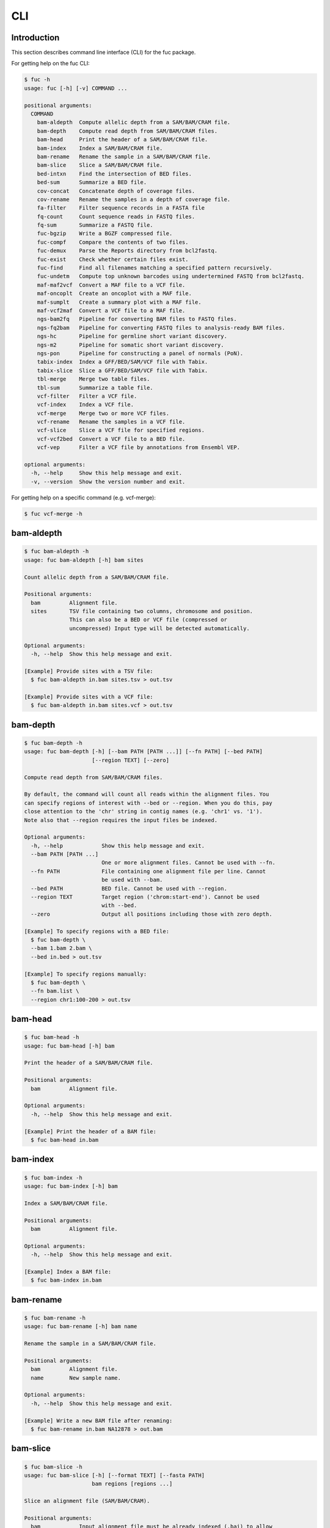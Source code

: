 ..
   This file was automatically generated by docs/create.py.

CLI
***

Introduction
============

This section describes command line interface (CLI) for the fuc package.

For getting help on the fuc CLI:

.. code-block:: text

   $ fuc -h
   usage: fuc [-h] [-v] COMMAND ...
   
   positional arguments:
     COMMAND
       bam-aldepth  Compute allelic depth from a SAM/BAM/CRAM file.
       bam-depth    Compute read depth from SAM/BAM/CRAM files.
       bam-head     Print the header of a SAM/BAM/CRAM file.
       bam-index    Index a SAM/BAM/CRAM file.
       bam-rename   Rename the sample in a SAM/BAM/CRAM file.
       bam-slice    Slice a SAM/BAM/CRAM file.
       bed-intxn    Find the intersection of BED files.
       bed-sum      Summarize a BED file.
       cov-concat   Concatenate depth of coverage files.
       cov-rename   Rename the samples in a depth of coverage file.
       fa-filter    Filter sequence records in a FASTA file
       fq-count     Count sequence reads in FASTQ files.
       fq-sum       Summarize a FASTQ file.
       fuc-bgzip    Write a BGZF compressed file.
       fuc-compf    Compare the contents of two files.
       fuc-demux    Parse the Reports directory from bcl2fastq.
       fuc-exist    Check whether certain files exist.
       fuc-find     Find all filenames matching a specified pattern recursively.
       fuc-undetm   Compute top unknown barcodes using undertermined FASTQ from bcl2fastq.
       maf-maf2vcf  Convert a MAF file to a VCF file.
       maf-oncoplt  Create an oncoplot with a MAF file.
       maf-sumplt   Create a summary plot with a MAF file.
       maf-vcf2maf  Convert a VCF file to a MAF file.
       ngs-bam2fq   Pipeline for converting BAM files to FASTQ files.
       ngs-fq2bam   Pipeline for converting FASTQ files to analysis-ready BAM files.
       ngs-hc       Pipeline for germline short variant discovery.
       ngs-m2       Pipeline for somatic short variant discovery.
       ngs-pon      Pipeline for constructing a panel of normals (PoN).
       tabix-index  Index a GFF/BED/SAM/VCF file with Tabix.
       tabix-slice  Slice a GFF/BED/SAM/VCF file with Tabix.
       tbl-merge    Merge two table files.
       tbl-sum      Summarize a table file.
       vcf-filter   Filter a VCF file.
       vcf-index    Index a VCF file.
       vcf-merge    Merge two or more VCF files.
       vcf-rename   Rename the samples in a VCF file.
       vcf-slice    Slice a VCF file for specified regions.
       vcf-vcf2bed  Convert a VCF file to a BED file.
       vcf-vep      Filter a VCF file by annotations from Ensembl VEP.
   
   optional arguments:
     -h, --help     Show this help message and exit.
     -v, --version  Show the version number and exit.

For getting help on a specific command (e.g. vcf-merge):

.. code-block:: text

   $ fuc vcf-merge -h

bam-aldepth
===========

.. code-block:: text

   $ fuc bam-aldepth -h
   usage: fuc bam-aldepth [-h] bam sites
   
   Count allelic depth from a SAM/BAM/CRAM file.
   
   Positional arguments:
     bam         Alignment file.
     sites       TSV file containing two columns, chromosome and position. 
                 This can also be a BED or VCF file (compressed or 
                 uncompressed) Input type will be detected automatically.
   
   Optional arguments:
     -h, --help  Show this help message and exit.
   
   [Example] Provide sites with a TSV file:
     $ fuc bam-aldepth in.bam sites.tsv > out.tsv
   
   [Example] Provide sites with a VCF file:
     $ fuc bam-aldepth in.bam sites.vcf > out.tsv

bam-depth
=========

.. code-block:: text

   $ fuc bam-depth -h
   usage: fuc bam-depth [-h] [--bam PATH [PATH ...]] [--fn PATH] [--bed PATH]
                        [--region TEXT] [--zero]
   
   Compute read depth from SAM/BAM/CRAM files.
   
   By default, the command will count all reads within the alignment files. You
   can specify regions of interest with --bed or --region. When you do this, pay
   close attention to the 'chr' string in contig names (e.g. 'chr1' vs. '1').
   Note also that --region requires the input files be indexed.
   
   Optional arguments:
     -h, --help            Show this help message and exit.
     --bam PATH [PATH ...]
                           One or more alignment files. Cannot be used with --fn.
     --fn PATH             File containing one alignment file per line. Cannot 
                           be used with --bam.
     --bed PATH            BED file. Cannot be used with --region.
     --region TEXT         Target region ('chrom:start-end'). Cannot be used 
                           with --bed.
     --zero                Output all positions including those with zero depth.
   
   [Example] To specify regions with a BED file:
     $ fuc bam-depth \
     --bam 1.bam 2.bam \
     --bed in.bed > out.tsv
   
   [Example] To specify regions manually:
     $ fuc bam-depth \
     --fn bam.list \
     --region chr1:100-200 > out.tsv

bam-head
========

.. code-block:: text

   $ fuc bam-head -h
   usage: fuc bam-head [-h] bam
   
   Print the header of a SAM/BAM/CRAM file.
   
   Positional arguments:
     bam         Alignment file.
   
   Optional arguments:
     -h, --help  Show this help message and exit.
   
   [Example] Print the header of a BAM file:
     $ fuc bam-head in.bam

bam-index
=========

.. code-block:: text

   $ fuc bam-index -h
   usage: fuc bam-index [-h] bam
   
   Index a SAM/BAM/CRAM file.
   
   Positional arguments:
     bam         Alignment file.
   
   Optional arguments:
     -h, --help  Show this help message and exit.
   
   [Example] Index a BAM file:
     $ fuc bam-index in.bam

bam-rename
==========

.. code-block:: text

   $ fuc bam-rename -h
   usage: fuc bam-rename [-h] bam name
   
   Rename the sample in a SAM/BAM/CRAM file.
   
   Positional arguments:
     bam         Alignment file.
     name        New sample name.
   
   Optional arguments:
     -h, --help  Show this help message and exit.
   
   [Example] Write a new BAM file after renaming:
     $ fuc bam-rename in.bam NA12878 > out.bam

bam-slice
=========

.. code-block:: text

   $ fuc bam-slice -h
   usage: fuc bam-slice [-h] [--format TEXT] [--fasta PATH]
                        bam regions [regions ...]
   
   Slice an alignment file (SAM/BAM/CRAM).
   
   Positional arguments:
     bam            Input alignment file must be already indexed (.bai) to allow 
                    random access. You can index an alignment file with the 
                    bam-index command.
     regions        One or more regions to be sliced. Each region must have the 
                    format chrom:start-end and be a half-open interval with 
                    (start, end]. This means, for example, chr1:100-103 will 
                    extract positions 101, 102, and 103. Alternatively, you can 
                    provide a BED file (compressed or uncompressed) to specify 
                    regions. Note that the 'chr' prefix in contig names (e.g. 
                    'chr1' vs. '1') will be automatically added or removed as 
                    necessary to match the input VCF's contig names.
   
   Optional arguments:
     -h, --help     Show this help message and exit.
     --format TEXT  Output format (default: 'BAM') (choices: 'SAM', 'BAM', 
                    'CRAM').
     --fasta PATH   FASTA file. Required when --format is 'CRAM'.
   
   [Example] Specify regions manually:
     $ fuc bam-slice in.bam 1:100-300 2:400-700 > out.bam
   
   [Example] Speicfy regions with a BED file:
     $ fuc bam-slice in.bam regions.bed > out.bam
   
   [Example] Slice a CRAM file:
     $ fuc bam-slice in.bam regions.bed --format CRAM --fasta ref.fa > out.cram

bed-intxn
=========

.. code-block:: text

   $ fuc bed-intxn -h
   usage: fuc bed-intxn [-h] bed [bed ...]
   
   Find the intersection of BED files.
   
   Positional arguments:
     bed         BED files.
   
   Optional arguments:
     -h, --help  Show this help message and exit.
   
   [Example] Find the intersection of three BED files:
     $ fuc bed-intxn in1.bed in2.bed in3.bed > out.bed

bed-sum
=======

.. code-block:: text

   $ fuc bed-sum -h
   usage: fuc bed-sum [-h] [--bases INT] [--decimals INT] bed
   
   Summarize a BED file.
   
   This command will compute various summary statistics for a BED file. The
   returned statistics include the total numbers of probes and covered base
   pairs for each chromosome.
   
   By default, covered base pairs are displayed in bp, but if you prefer you
   can, for example, use '--bases 1000' to display in kb.
   
   Positional arguments:
     bed             BED file.
   
   Optional arguments:
     -h, --help      Show this help message and exit.
     --bases INT     Number to divide covered base pairs (default: 1).
     --decimals INT  Number of decimals (default: 0).

cov-concat
==========

.. code-block:: text

   $ fuc cov-concat -h
   usage: fuc cov-concat [-h] [--axis INT] PATH [PATH ...]
   
   Concatenate depth of coverage files.
   
   Positional arguments:
     PATH        One or more TSV files.
   
   Optional arguments:
     -h, --help  Show this help message and exit.
     --axis INT  The axis to concatenate along (default: 0) (choices: 
                 0, 1 where 0 is index and 1 is columns).
   
   [Example] Concatenate vertically:
     $ fuc cov-concat in1.tsv in2.tsv > out.tsv
   
   [Example] Concatenate horizontally:
     $ fuc cov-concat in1.tsv in2.tsv --axis 1 > out.tsv

cov-rename
==========

.. code-block:: text

   $ fuc cov-rename -h
   usage: fuc cov-rename [-h] [--mode TEXT] [--range INT INT] [--sep TEXT]
                         tsv names
   
   Rename the samples in a depth of coverage file.
   
   There are three different renaming modes using the names file:
     - 'MAP': Default mode. Requires two columns, old names in the first
       and new names in the second.
     - 'INDEX': Requires two columns, new names in the first and 0-based
       indicies in the second.
     - 'RANGE': Requires only one column of new names but --range must
       be specified.
   
   Positional arguments:
     tsv              TSV file (compressed or uncompressed).
     names            Text file containing information for renaming the samples.
   
   Optional arguments:
     -h, --help       Show this help message and exit.
     --mode TEXT      Renaming mode (default: 'MAP') (choices: 'MAP', 
                      'INDEX', 'RANGE').
     --range INT INT  Index range to use when renaming the samples. 
                      Applicable only with the 'RANGE' mode.
     --sep TEXT       Delimiter to use when reading the names file 
                      (default: '\t').
   
   [Example] Using the default 'MAP' mode:
     $ fuc cov-rename in.tsv old_new.tsv > out.tsv
   
   [Example] Using the 'INDEX' mode:
     $ fuc cov-rename in.tsv new_idx.tsv --mode INDEX > out.tsv
   
   [Example] Using the 'RANGE' mode:
     $ fuc cov-rename in.tsv new_only.tsv --mode RANGE --range 2 5 > out.tsv

fa-filter
=========

.. code-block:: text

   $ fuc fa-filter -h
   usage: fuc fa-filter [-h] [--contigs TEXT [TEXT ...]] [--exclude] fasta
   
   Filter sequence records in a FASTA file.
   
   Positional arguments:
     fasta                 FASTA file (compressed or uncompressed).
   
   Optional arguments:
     -h, --help            Show this help message and exit.
     --contigs TEXT [TEXT ...]
                           One or more contigs to be selected. Alternatively, you can 
                           provide a file containing one contig per line. 
     --exclude             Exclude specified contigs.
   
   [Example] Select certain contigs:
     $ fuc fa-filter in.fasta --contigs chr1 chr2
   
   [Example] Select certain contigs:
     $ fuc fa-filter in.fasta --contigs contigs.list --exclude

fq-count
========

.. code-block:: text

   $ fuc fq-count -h
   usage: fuc fq-count [-h] [fastq ...]
   
   Count sequence reads in FASTQ files.
   
   Positional arguments:
     fastq       FASTQ files (compressed or uncompressed) (default: stdin).
   
   Optional arguments:
     -h, --help  Show this help message and exit.
   
   [Example] When the input is a FASTQ file:
     $ fuc fq-count in1.fastq in2.fastq
   
   [Example] When the input is stdin:
     $ cat fastq.list | fuc fq-count

fq-sum
======

.. code-block:: text

   $ fuc fq-sum -h
   usage: fuc fq-sum [-h] fastq
   
   Summarize a FASTQ file.
   
   This command will output a summary of the input FASTQ file. The summary
   includes the total number of sequence reads, the distribution of read
   lengths, and the numbers of unique and duplicate sequences.
   
   Positional arguments:
     fastq       FASTQ file (zipped or unqzipped).
   
   Optional arguments:
     -h, --help  Show this help message and exit.
   
   [Example] Summarize a FASTQ file:
     $ fuc fq-sum in.fastq

fuc-bgzip
=========

.. code-block:: text

   $ fuc fuc-bgzip -h
   usage: fuc fuc-bgzip [-h] [file ...]
   
   Write a BGZF compressed file.
   
   BGZF (Blocked GNU Zip Format) is a modified form of gzip compression which
   can be applied to any file format to provide compression with efficient
   random access. In addition to being required for random access to and writing
   of BAM files, the BGZF format can also be used for most of the sequence data
   formats (e.g. FASTA, FASTQ, GenBank, VCF, MAF).
   
   Positional arguments:
     file        File to be compressed (default: stdin).
   
   Optional arguments:
     -h, --help  Show this help message and exit.
   
   [Example] When the input is a VCF file:
     $ fuc fuc-bgzip in.vcf > out.vcf.gz
   
   [Example] When the input is stdin:
     $ cat in.vcf | fuc fuc-bgzip > out.vcf.gz

fuc-compf
=========

.. code-block:: text

   $ fuc fuc-compf -h
   usage: fuc fuc-compf [-h] left right
   
   Compare the contents of two files.
   
   This command will compare the contents of two files, returning 'True' if they
   are identical and 'False' otherwise.
   
   Positional arguments:
     left        Left file.
     right       Right file.
   
   Optional arguments:
     -h, --help  Show this help message and exit.
   
   [Example] Compare two files:
     $ fuc fuc-compf left.txt right.txt

fuc-demux
=========

.. code-block:: text

   $ fuc fuc-demux -h
   usage: fuc fuc-demux [-h] [--sheet PATH] reports output
   
   Parse the Reports directory from bcl2fastq.
   
   This command will parse, and extract various statistics from, HTML files in
   the Reports directory created by the bcl2fastq or bcl2fastq2 prograrm. After
   creating an output directory, the command will write the following files:
     - flowcell-summary.csv
     - lane-summary.csv
     - top-unknown-barcodes.csv
     - reports.pdf
   
   Use --sheet to sort samples in the lane-summary.csv file in the same order
   as your SampleSheet.csv file. You can also provide a modified version of your
   SampleSheet.csv file to subset samples for the lane-summary.csv and
   reports.pdf files.
   
   Positional arguments:
     reports       Reports directory.
     output        Output directory (will be created).
   
   Optional arguments:
     -h, --help    Show this help message and exit.
     --sheet PATH  SampleSheet.csv file. Used for sorting and/or subsetting 
                   samples.

fuc-exist
=========

.. code-block:: text

   $ fuc fuc-exist -h
   usage: fuc fuc-exist [-h] [files ...]
   
   Check whether certain files exist.
   
   This command will check whether or not specified files including directories
   exist, returning 'True' if they exist and 'False' otherwise.
   
   Positional arguments:
     files       Files and directories to be tested (default: stdin).
   
   Optional arguments:
     -h, --help  Show this help message and exit.
   
   [Example] Test a file:
     $ fuc fuc-exist in.txt
   
   [Example] Test a directory:
     $ fuc fuc-exist dir
   
   [Example] When the input is stdin:
     $ cat test.list | fuc fuc-exist

fuc-find
========

.. code-block:: text

   $ fuc fuc-find -h
   usage: fuc fuc-find [-h] [--dir PATH] pattern
   
   Find all filenames matching a specified pattern recursively.
   
   This command will recursively find all the filenames matching a specified
   pattern and then return their absolute paths.
   
   Positional arguments:
     pattern     Filename pattern.
   
   Optional arguments:
     -h, --help  Show this help message and exit.
     --dir PATH  Directory to search in (default: current directory).
   
   [Example] Find VCF files in the current directory:
     $ fuc fuc-find "*.vcf"
   
   [Example] Find specific VCF files:
     $ fuc fuc-find "*.vcf.*"
   
   [Example] Find zipped VCF files in a specific directory:
     $ fuc fuc-find "*.vcf.gz" --dir ~/test_dir

fuc-undetm
==========

.. code-block:: text

   $ fuc fuc-undetm -h
   usage: fuc fuc-undetm [-h] [--count INT] fastq
   
   Compute top unknown barcodes using undertermined FASTQ from bcl2fastq.
   
   This command will compute top unknown barcodes using undertermined FASTQ from
   the bcl2fastq or bcl2fastq2 prograrm.
   
   Positional arguments:
     fastq        Undertermined FASTQ (compressed or uncompressed).
   
   Optional arguments:
     -h, --help   Show this help message and exit.
     --count INT  Number of top unknown barcodes to return (default: 30).
   
   [Example] Compute top unknown barcodes:
     $ fuc fuc-undetm Undetermined_S0_R1_001.fastq.gz

maf-maf2vcf
===========

.. code-block:: text

   $ fuc maf-maf2vcf -h
   usage: fuc maf-maf2vcf [-h] [--fasta PATH] [--ignore_indels]
                          [--cols TEXT [TEXT ...]] [--names TEXT [TEXT ...]]
                          maf
   
   Convert a MAF file to a VCF file.
   
   In order to handle INDELs the command makes use of a reference assembly (i.e.
   FASTA file). If SNVs are your only concern, then you do not need a FASTA file
   and can just use --ignore_indels.
   
   If you are going to provide a FASTA file, please make sure to select the
   appropriate one (e.g. one that matches the genome assembly).
   
   In addition to basic genotype calls (e.g. '0/1'), you can extract more
   information from the MAF file by specifying the column(s) that contain
   additional genotype data of interest with the '--cols' argument. If provided,
   this argument will append the requested data to individual sample genotypes
   (e.g. '0/1:0.23').
   
   You can also control how these additional genotype information appear in the
   FORMAT field (e.g. AF) with the '--names' argument. If this argument is not
   provided, the original column name(s) will be displayed.
   
   Positional arguments:
     maf                   MAF file (compressed or uncompressed).
   
   Optional arguments:
     -h, --help            Show this help message and exit.
     --fasta PATH          FASTA file (required to include INDELs in the output).
     --ignore_indels       Use this flag to exclude INDELs from the output.
     --cols TEXT [TEXT ...]
                           Column(s) in the MAF file.
     --names TEXT [TEXT ...]
                           Name(s) to be displayed in the FORMAT field.
   
   [Example] Convert both SNVs and indels:
     $ fuc maf-maf2vcf in.maf --fasta hs37d5.fa > out.vcf
   
   [Example] Convert SNVs only:
     $ fuc maf-maf2vcf in.maf --ignore_indels > out.vcf
   
   [Example] Extract AF field:
     $ fuc maf-maf2vcf \
     in.maf \
     --fasta hs37d5.fa \
     --cols i_TumorVAF_WU \
     --names AF > out.vcf

maf-oncoplt
===========

.. code-block:: text

   $ fuc maf-oncoplt -h
   usage: fuc maf-oncoplt [-h] [--count INT] [--figsize FLOAT FLOAT]
                          [--label_fontsize FLOAT] [--ticklabels_fontsize FLOAT]
                          [--legend_fontsize FLOAT]
                          maf out
   
   Create an oncoplot with a MAF file.
   
   The format of output image (PDF/PNG/JPEG/SVG) will be automatically
   determined by the output file's extension.
   
   Positional arguments:
     maf                   MAF file.
     out                   Output image file.
   
   Optional arguments:
     -h, --help            Show this help message and exit.
     --count INT           Number of top mutated genes to display (default: 10).
     --figsize FLOAT FLOAT
                           Width, height in inches (default: [15, 10]).
     --label_fontsize FLOAT
                           Font size of labels (default: 15).
     --ticklabels_fontsize FLOAT
                           Font size of tick labels (default: 15).
     --legend_fontsize FLOAT
                           Font size of legend texts (default: 15).
   
   [Example] Output a PNG file:
     $ fuc maf-oncoplt in.maf out.png
   
   [Example] Output a PDF file:
     $ fuc maf-oncoplt in.maf out.pdf

maf-sumplt
==========

.. code-block:: text

   $ fuc maf-sumplt -h
   usage: fuc maf-sumplt [-h] [--figsize FLOAT FLOAT] [--title_fontsize FLOAT]
                         [--ticklabels_fontsize FLOAT] [--legend_fontsize FLOAT]
                         maf out
   
   Create a summary plot with a MAF file.
   
   The format of output image (PDF/PNG/JPEG/SVG) will be automatically
   determined by the output file's extension.
   
   Positional arguments:
     maf                   MAF file.
     out                   Output image file.
   
   Optional arguments:
     -h, --help            Show this help message and exit.
     --figsize FLOAT FLOAT
                           width, height in inches (default: [15, 10])
     --title_fontsize FLOAT
                           font size of subplot titles (default: 16)
     --ticklabels_fontsize FLOAT
                           font size of tick labels (default: 12)
     --legend_fontsize FLOAT
                           font size of legend texts (default: 12)
   
   [Example] Output a PNG file:
     $ fuc maf-sumplt in.maf out.png
   
   [Example] Output a PNG file:
     $ fuc maf-sumplt in.maf out.pdf

maf-vcf2maf
===========

.. code-block:: text

   $ fuc maf-vcf2maf -h
   usage: fuc maf-vcf2maf [-h] vcf
   
   Convert a VCF file to a MAF file.
   
   Positional arguments:
     vcf         Annotated VCF file.
   
   Optional arguments:
     -h, --help  Show this help message and exit.
   
   [Example] Convert VCF to MAF:
     $ fuc maf-vcf2maf in.vcf > out.maf

ngs-bam2fq
==========

.. code-block:: text

   $ fuc ngs-bam2fq -h
   usage: fuc ngs-bam2fq [-h] [--thread INT] [--force] manifest output qsub
   
   Pipeline for converting BAM files to FASTQ files.
   
   This pipeline will assume input BAM files consist of paired-end reads
   and output two zipped FASTQ files for each sample (forward and reverse
   reads). That is, SAMPLE.bam will produce SAMPLE_R1.fastq.gz and
   SAMPLE_R2.fastq.gz.
   
   External dependencies:
     - SGE: Required for job submission (i.e. qsub).
     - SAMtools: Required for BAM to FASTQ conversion.
   
   Manifest columns:
     - BAM: BAM file.
   
   Positional arguments:
     manifest      Sample manifest CSV file.
     output        Output directory.
     qsub          SGE resoruce to request with qsub for BAM to FASTQ 
                   conversion. Since this oppoeration supports multithreading, 
                   it is recommended to speicfy a parallel environment (PE) 
                   to speed up the process (also see --thread).
   
   Optional arguments:
     -h, --help    Show this help message and exit.
     --thread INT  Number of threads to use (default: 1).
     --force       Overwrite the output directory if it already exists.
   
   [Example] Specify queue:
     $ fuc ngs-bam2fq \
     manifest.csv \
     output_dir \
     "-q queue_name -pe pe_name 10" \
     --thread 10
   
   [Example] Specify nodes:
     $ fuc ngs-bam2fq \
     manifest.csv \
     output_dir \
     "-l h='node_A|node_B' -pe pe_name 10" \
     --thread 10

ngs-fq2bam
==========

.. code-block:: text

   $ fuc ngs-fq2bam -h
   usage: fuc ngs-fq2bam [-h] [--bed PATH] [--thread INT] [--platform TEXT]
                         [--force] [--keep]
                         manifest fasta output qsub1 qsub2 java vcf [vcf ...]
   
   Pipeline for converting FASTQ files to analysis-ready BAM files.
   
   Here, "analysis-ready" means that the final BAM files are: 1) aligned to a
   reference genome, 2) sorted by genomic coordinate, 3) marked for duplicate
   reads, 4) recalibrated by BQSR model, and 5) ready for downstream analyses
   such as variant calling.
   
   External dependencies:
     - SGE: Required for job submission (i.e. qsub).
     - BWA: Required for read alignment (i.e. BWA-MEM).
     - SAMtools: Required for sorting and indexing BAM files.
     - GATK: Required for marking duplicate reads and recalibrating BAM files.
   
   Manifest columns:
     - Name: Sample name.
     - Read1: Path to forward FASTA file.
     - Read2: Path to reverse FASTA file.
   
   Positional arguments:
     manifest         Sample manifest CSV file.
     fasta            Reference FASTA file.
     output           Output directory.
     qsub1            SGE resoruce to request with qsub for read alignment 
                      and sorting. Since both tasks support multithreading, 
                      it is recommended to speicfy a parallel environment (PE) 
                      to speed up the process (also see --thread).
     qsub2            SGE resoruce to request with qsub for the rest of the 
                      tasks, which do not support multithreading.
     java             Java resoruce to request for GATK.
     vcf              One or more reference VCF files containing known variant 
                      sites (e.g. 1000 Genomes Project).
   
   Optional arguments:
     -h, --help       Show this help message and exit.
     --bed PATH       BED file.
     --thread INT     Number of threads to use (default: 1).
     --platform TEXT  Sequencing platform (default: 'Illumina').
     --force          Overwrite the output directory if it already exists.
     --keep           Keep temporary files.
   
   [Example] Specify queue:
     $ fuc ngs-fq2bam \
     manifest.csv \
     ref.fa \
     output_dir \
     "-q queue_name -pe pe_name 10" \
     "-q queue_name" \
     "-Xmx15g -Xms15g" \
     1.vcf 2.vcf 3.vcf \
     --thread 10
   
   [Example] Specify nodes:
     $ fuc ngs-fq2bam \
     manifest.csv \
     ref.fa \
     output_dir \
     "-l h='node_A|node_B' -pe pe_name 10" \
     "-l h='node_A|node_B'" \
     "-Xmx15g -Xms15g" \
     1.vcf 2.vcf 3.vcf \
     --thread 10

ngs-hc
======

.. code-block:: text

   $ fuc ngs-hc -h
   usage: fuc ngs-hc [-h] [--bed PATH] [--dbsnp PATH] [--job TEXT] [--force]
                     [--keep]
                     manifest fasta output qsub java1 java2
   
   Pipeline for germline short variant discovery.
   
   External dependencies:
     - SGE: Required for job submission (i.e. qsub).
     - GATK: Required for variant calling (i.e. HaplotypeCaller) and filtration.
   
   Manifest columns:
     - BAM: Recalibrated BAM file.
   
   Positional arguments:
     manifest      Sample manifest CSV file.
     fasta         Reference FASTA file.
     output        Output directory.
     qsub          SGE resoruce to request for qsub.
     java1         Java resoruce to request for single-sample variant calling.
     java2         Java resoruce to request for joint variant calling.
   
   Optional arguments:
     -h, --help    Show this help message and exit.
     --bed PATH    BED file.
     --dbsnp PATH  VCF file from dbSNP.
     --job TEXT    Job submission ID for SGE.
     --force       Overwrite the output directory if it already exists.
     --keep        Keep temporary files.
   
   [Example] Specify queue:
     $ fuc ngs-hc \
     manifest.csv \
     ref.fa \
     output_dir \
     "-q queue_name" \
     "-Xmx15g -Xms15g" \
     "-Xmx30g -Xms30g" \
     --dbsnp dbSNP.vcf
   
   [Example] Specify nodes:
     $ fuc ngs-hc \
     manifest.csv \
     ref.fa \
     output_dir \
     "-l h='node_A|node_B'" \
     "-Xmx15g -Xms15g" \
     "-Xmx30g -Xms30g" \
     --bed in.bed

ngs-m2
======

.. code-block:: text

   $ fuc ngs-m2 -h
   usage: fuc ngs-m2 [-h] [--bed PATH] [--force] [--keep]
                     manifest fasta output pon germline qsub java
   
   Pipeline for somatic short variant discovery.
   
   External dependencies:
     - SGE: Required for job submission (i.e. qsub).
     - GATK: Required for variant calling (i.e. Mutect2) and filtration.
   
   Manifest columns:
     - Tumor: Recalibrated BAM file for tumor.
     - Normal: Recalibrated BAM file for matched normal.
   
   Positional arguments:
     manifest    Sample manifest CSV file.
     fasta       Reference FASTA file.
     output      Output directory.
     pon         PoN VCF file.
     germline    Germline VCF file.
     qsub        SGE resoruce to request for qsub.
     java        Java resoruce to request for GATK.
   
   Optional arguments:
     -h, --help  Show this help message and exit.
     --bed PATH  BED file.
     --force     Overwrite the output directory if it already exists.
     --keep      Keep temporary files.

ngs-pon
=======

.. code-block:: text

   $ fuc ngs-pon -h
   usage: fuc ngs-pon [-h] [--bed PATH] [--force] [--keep]
                      manifest fasta output qsub java
   
   Pipeline for constructing a panel of normals (PoN).
   
   Dependencies:
     - GATK: Required for constructing PoN.
   
   Manifest columns:
     - BAM: Path to recalibrated BAM file.
   
   Positional arguments:
     manifest    Sample manifest CSV file.
     fasta       Reference FASTA file.
     output      Output directory.
     qsub        SGE resoruce to request for qsub.
     java        Java resoruce to request for GATK.
   
   Optional arguments:
     -h, --help  Show this help message and exit.
     --bed PATH  BED file.
     --force     Overwrite the output directory if it already exists.
     --keep      Keep temporary files.
   
   [Example] Specify queue:
     $ fuc ngs-pon \
     manifest.csv \
     ref.fa \
     output_dir \
     "-q queue_name" \
     "-Xmx15g -Xms15g"
   
   [Example] Specify nodes:
     $ fuc ngs-pon \
     manifest.csv \
     ref.fa \
     output_dir \
     "-l h='node_A|node_B'" \
     "-Xmx15g -Xms15g"

tabix-index
===========

.. code-block:: text

   $ fuc tabix-index -h
   usage: fuc tabix-index [-h] [--force] file
   
   Index a GFF/BED/SAM/VCF file with Tabix.
   
   The Tabix program is used to index a TAB-delimited genome position file
   (GFF/BED/SAM/VCF) and create an index file (.tbi). The input data file must
   be position sorted and compressed by bgzip.
   
   Positional arguments:
     file        File to be indexed.
   
   Optional arguments:
     -h, --help  Show this help message and exit.
     --force     Force to overwrite the index file if it is present.
   
   [Example] Index a GFF file:
     $ fuc tabix-index in.gff.gz
   
   [Example] Index a BED file:
     $ fuc tabix-index in.bed.gz
   
   [Example] Index a SAM file:
     $ fuc tabix-index in.sam.gz
   
   [Example] Index a VCF file:
     $ fuc tabix-index in.vcf.gz

tabix-slice
===========

.. code-block:: text

   $ fuc tabix-slice -h
   usage: fuc tabix-slice [-h] file regions [regions ...]
   
   Slice a GFF/BED/SAM/VCF file with Tabix.
   
   After creating an index file (.tbi), the Tabix program is able to quickly
   retrieve data lines overlapping regions specified in the format
   'chr:start-end'. Coordinates specified in this region format are 1-based and
   inclusive.
   
   Positional arguments:
     file        File to be sliced.
     regions     One or more regions.
   
   Optional arguments:
     -h, --help  Show this help message and exit.
   
   [Example] Slice a VCF file:
     $ fuc tabix-slice in.vcf.gz chr1:100-200 > out.vcf

tbl-merge
=========

.. code-block:: text

   $ fuc tbl-merge -h
   usage: fuc tbl-merge [-h] [--how TEXT] [--on TEXT [TEXT ...]] [--lsep TEXT]
                        [--rsep TEXT] [--osep TEXT]
                        left right
   
   Merge two table files.
   
   This command will merge two table files using one or more shared columns.
   The command essentially wraps the 'pandas.DataFrame.merge' method from the
   pandas package. For details on the merging algorithms, please visit the
   method's documentation page.
   
   Positional arguments:
     left                  Left file.
     right                 Right file.
   
   Optional arguments:
     -h, --help            Show this help message and exit.
     --how TEXT            Type of merge to be performed (default: 'inner') 
                           (choices: 'left', 'right', 'outer', 'inner', 'cross').
     --on TEXT [TEXT ...]  Column names to join on.
     --lsep TEXT           Delimiter to use for the left file (default: '\t').
     --rsep TEXT           Delimiter to use for the right file (default: '\t').
     --osep TEXT           Delimiter to use for the output file (default: '\t').
   
   [Example] Merge two tables:
     $ fuc tbl-merge left.tsv right.tsv > merged.tsv
   
   [Example] When the left table is a CSV:
     $ fuc tbl-merge left.csv right.tsv --lsep , > merged.tsv
   
   [Example] Merge with the outer algorithm:
     $ fuc tbl-merge left.tsv right.tsv --how outer > merged.tsv

tbl-sum
=======

.. code-block:: text

   $ fuc tbl-sum -h
   usage: fuc tbl-sum [-h] [--sep TEXT] [--skiprows TEXT]
                      [--na_values TEXT [TEXT ...]] [--keep_default_na]
                      [--expr TEXT] [--columns TEXT [TEXT ...]] [--dtypes PATH]
                      table_file
   
   Summarize a table file.
   
   Positional arguments:
     table_file            Table file.
   
   Optional arguments:
     -h, --help            Show this help message and exit.
     --sep TEXT            Delimiter to use (default: '\t').
     --skiprows TEXT       Comma-separated line numbers to skip (0-indexed) or 
                           number of lines to skip at the start of the file 
                           (e.g. `--skiprows 1,` will skip the second line, 
                           `--skiprows 2,4` will skip the third and fifth lines, 
                           and `--skiprows 10` will skip the first 10 lines).
     --na_values TEXT [TEXT ...]
                           Additional strings to recognize as NA/NaN (by 
                           default, the following values are interpreted 
                           as NaN: '', '#N/A', '#N/A N/A', '#NA', '-1.#IND', 
                           '-1.#QNAN', '-NaN', '-nan', '1.#IND', '1.#QNAN', 
                           '<NA>', 'N/A', 'NA', 'NULL', 'NaN', 'n/a', 'nan', 
                           'null').
     --keep_default_na     Whether or not to include the default NaN values when 
                           parsing the data (see 'pandas.read_table' for details).
     --expr TEXT           Query the columns of a pandas.DataFrame with a 
                           boolean expression (e.g. `--query "A == 'yes'"`).
     --columns TEXT [TEXT ...]
                           Columns to be summarized (by default, all columns 
                           will be included).
     --dtypes PATH         File of column names and their data types (either 
                           'categorical' or 'numeric'); one tab-delimited pair of 
                           column name and data type per line.
   
   [Example] Summarize a table:
     $ fuc tbl-sum table.tsv

vcf-filter
==========

.. code-block:: text

   $ fuc vcf-filter -h
   usage: fuc vcf-filter [-h] [--expr TEXT] [--samples PATH]
                         [--drop_duplicates [TEXT ...]] [--greedy] [--opposite]
                         [--filter_empty]
                         vcf
   
   Filter a VCF file.
   
   Positional arguments:
     vcf                   VCF file (compressed or uncompressed).
   
   Optional arguments:
     -h, --help            Show this help message and exit.
     --expr TEXT           Expression to evaluate.
     --samples PATH        File of sample names to apply the marking (one 
                           sample per line).
     --drop_duplicates [TEXT ...]
                           Only consider certain columns for identifying 
                           duplicates, by default use all of the columns.
     --greedy              Use this flag to mark even ambiguous genotypes 
                           as missing.
     --opposite            Use this flag to mark all genotypes that do not 
                           satisfy the query expression as missing and leave 
                           those that do intact.
     --filter_empty        Use this flag to remove rows with no genotype 
                           calls at all.
   
   [Example] Mark genotypes with 0/0 as missing:
     $ fuc vcf-filter in.vcf --expr 'GT == "0/0"' > out.vcf
   
   [Example] Mark genotypes that are not 0/0 as missing:
     $ fuc vcf-filter in.vcf --expr 'GT != "0/0"' > out.vcf
   
   [Example] Mark genotypes whose DP is less than 30 as missing:
     $ fuc vcf-filter in.vcf --expr 'DP < 30' > out.vcf
   
   [Example] Same as above, but also mark ambiguous genotypes as missing:
     $ fuc vcf-filter in.vcf --expr 'DP < 30' --greedy > out.vcf
   
   [Example] Build a complex query to select genotypes to be marked missing:
     $ fuc vcf-filter in.vcf --expr 'AD[1] < 10 or DP < 30' --opposite > out.vcf
   
   [Example] Compute summary statistics and subset samples:
     $ fuc vcf-filter in.vcf \
     --expr 'np.mean(AD) < 10' --greedy --samples sample.list > out.vcf
   
   [Example] Drop duplicate rows:
     $ fuc vcf-filter in.vcf --drop_duplicates CHROM POS REF ALT > out.vcf
   
   [Example] Filter out rows without genotypes:
     $ fuc vcf-filter in.vcf --filter_empty > out.vcf

vcf-index
=========

.. code-block:: text

   $ fuc vcf-index -h
   usage: fuc vcf-index [-h] [--force] vcf
   
   Index a VCF file.
   
   This command will create an index file (.tbi) for the input VCF.
   
   Positional arguments:
     vcf         Input VCF file to be indexed. When an uncompressed file is 
                 given, the command will automatically create a BGZF 
                 compressed copy of the file (.gz) before indexing.
   
   Optional arguments:
     -h, --help  Show this help message and exit.
     --force     Force to overwrite the index file if it is already present.
   
   [Example] Index a compressed VCF file:
     $ fuc vcf-index in.vcf.gz
   
   [Example] Index an uncompressed VCF file (will create a compressed VCF first):
     $ fuc vcf-index in.vcf

vcf-merge
=========

.. code-block:: text

   $ fuc vcf-merge -h
   usage: fuc vcf-merge [-h] [--how TEXT] [--format TEXT] [--sort] [--collapse]
                        vcf_files [vcf_files ...]
   
   Merge two or more VCF files.
   
   Positional arguments:
     vcf_files      VCF files (compressed or uncompressed).
   
   Optional arguments:
     -h, --help     Show this help message and exit.
     --how TEXT     Type of merge as defined in pandas.DataFrame.merge 
                    (default: 'inner').
     --format TEXT  FORMAT subfields to be retained (e.g. 'GT:AD:DP') 
                    (default: 'GT').
     --sort         Use this flag to turn off sorting of records 
                    (default: True).
     --collapse     Use this flag to collapse duplicate records 
                    (default: False).
   
   [Example] Merge multiple VCF files:
     $ fuc vcf-merge 1.vcf 2.vcf 3.vcf > merged.vcf
   
   [Example] Keep the GT, AD, DP fields:
     $ fuc vcf-merge 1.vcf 2.vcf --format GT:AD:DP > merged.vcf

vcf-rename
==========

.. code-block:: text

   $ fuc vcf-rename -h
   usage: fuc vcf-rename [-h] [--mode TEXT] [--range INT INT] [--sep TEXT]
                         vcf names
   
   Rename the samples in a VCF file.
   
   There are three different renaming modes using the 'names' file:
     - 'MAP': Default mode. Requires two columns, old names in the first
       and new names in the second.
     - 'INDEX': Requires two columns, new names in the first and 0-based
       indicies in the second.
     - 'RANGE': Requires only one column of new names but '--range' must
       be specified.
   
   Positional arguments:
     vcf              VCF file (compressed or uncompressed).
     names            Text file containing information for renaming the samples.
   
   Optional arguments:
     -h, --help       Show this help message and exit.
     --mode TEXT      Renaming mode (default: 'MAP') (choices: 'MAP', 
                      'INDEX', 'RANGE').
     --range INT INT  Index range to use when renaming the samples. 
                      Applicable only with the 'RANGE' mode.
     --sep TEXT       Delimiter to use for reading the 'names' file 
                      (default: '\t').
   
   [Example] Using the default 'MAP' mode:
     $ fuc vcf-rename in.vcf old_new.tsv > out.vcf
   
   [Example] Using the 'INDEX' mode:
     $ fuc vcf-rename in.vcf new_idx.tsv --mode INDEX > out.vcf
   
   [Example] Using the 'RANGE' mode:
     $ fuc vcf-rename in.vcf new_only.tsv --mode RANGE --range 2 5 > out.vcf

vcf-slice
=========

.. code-block:: text

   $ fuc vcf-slice -h
   usage: fuc vcf-slice [-h] vcf regions [regions ...]
   
   Slice a VCF file for specified regions.
   
   Positional arguments:
     vcf         Input VCF file must be already BGZF compressed (.gz) and 
                 indexed (.tbi) to allow random access. A VCF file can be 
                 compressed with the fuc-bgzip command and indexed with the 
                 vcf-index command.
     regions     One or more regions to be sliced. Each region must have the 
                 format chrom:start-end and be a half-open interval with 
                 (start, end]. This means, for example, chr1:100-103 will 
                 extract positions 101, 102, and 103. Alternatively, you can 
                 provide a BED file (compressed or uncompressed) to specify 
                 regions. Note that the 'chr' prefix in contig names (e.g. 
                 'chr1' vs. '1') will be automatically added or removed as 
                 necessary to match the input VCF's contig names.
   
   Optional arguments:
     -h, --help  Show this help message and exit.
   
   [Example] Specify regions manually:
     $ fuc vcf-slice in.vcf.gz 1:100-300 2:400-700 > out.vcf
   
   [Example] Speicfy regions with a BED file:
     $ fuc vcf-slice in.vcf.gz regions.bed > out.vcf
   
   [Example] Output a compressed file:
     $ fuc vcf-slice in.vcf.gz regions.bed | fuc fuc-bgzip > out.vcf.gz

vcf-vcf2bed
===========

.. code-block:: text

   $ fuc vcf-vcf2bed -h
   usage: fuc vcf-vcf2bed [-h] vcf
   
   Convert a VCF file to a BED file.
   
   Positional arguments:
     vcf         VCF file (compressed or uncompressed).
   
   Optional arguments:
     -h, --help  Show this help message and exit.
   
   [Example] Convert VCF to BED:
     $ fuc vcf-vcf2bed in.vcf > out.bed

vcf-vep
=======

.. code-block:: text

   $ fuc vcf-vep -h
   usage: fuc vcf-vep [-h] [--opposite] [--as_zero] vcf expr
   
   Filter a VCF file by annotations from Ensembl VEP.
   
   Positional arguments:
     vcf         VCF file annotated by Ensembl VEP (compressed or uncompressed).
     expr        Query expression to evaluate.
   
   Optional arguments:
     -h, --help  Show this help message and exit.
     --opposite  Use this flag to return only records that don't 
                 meet the said criteria.
     --as_zero   Use this flag to treat missing values as zero instead of NaN.
   
   [Example] Select variants in the TP53 gene:
     $ fuc vcf-vep in.vcf "SYMBOL == 'TP53'" > out.vcf
   
   [Example] Exclude variants from the TP53 gene:
     $ fuc vcf-vep in.vcf "SYMBOL != 'TP53'" > out.vcf
   
   [Example] Same as above:
     $ fuc vcf-vep in.vcf "SYMBOL == 'TP53'" --opposite > out.vcf
   
   [Example] Select splice donor or stop-gain variants:
     $ fuc vcf-vep in.vcf \
     "Consequence in ['splice_donor_variant', 'stop_gained']" > out.vcf
   
   [Example] Build a complex query to select specific variants:
     $ fuc vcf-vep in.vcf \
     "(SYMBOL == 'TP53') and (Consequence.str.contains('stop_gained'))" > out.vcf
   
   [Example] Select variants whose gnomAD AF is less than 0.001:
     $ fuc vcf-vep in.vcf "gnomAD_AF < 0.001" > out.vcf
   
   [Example] Variants without AF data will be treated as having AF of 0:
     $ fuc vcf-vep in.vcf "gnomAD_AF < 0.001" --as_zero > out.vcf

